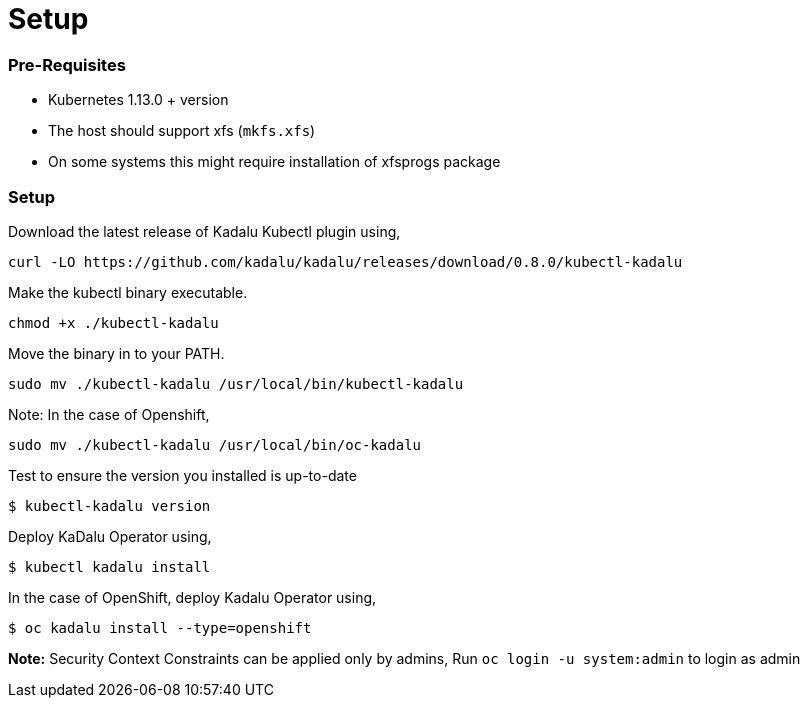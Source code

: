 # Setup

### Pre-Requisites

- Kubernetes 1.13.0 + version
- The host should support xfs (`mkfs.xfs`)
  - On some systems this might require installation of xfsprogs package

### Setup

Download the latest release of Kadalu Kubectl plugin using,

```
curl -LO https://github.com/kadalu/kadalu/releases/download/0.8.0/kubectl-kadalu
```

Make the kubectl binary executable.

```
chmod +x ./kubectl-kadalu
```

Move the binary in to your PATH.

```
sudo mv ./kubectl-kadalu /usr/local/bin/kubectl-kadalu
```

Note: In the case of Openshift,

```
sudo mv ./kubectl-kadalu /usr/local/bin/oc-kadalu
```

Test to ensure the version you installed is up-to-date

```
$ kubectl-kadalu version
```

Deploy KaDalu Operator using,

```console
$ kubectl kadalu install
```

In the case of OpenShift, deploy Kadalu Operator using,

```console
$ oc kadalu install --type=openshift
```

**Note:** Security Context Constraints can be applied only by admins, Run `oc login -u system:admin` to login as admin
